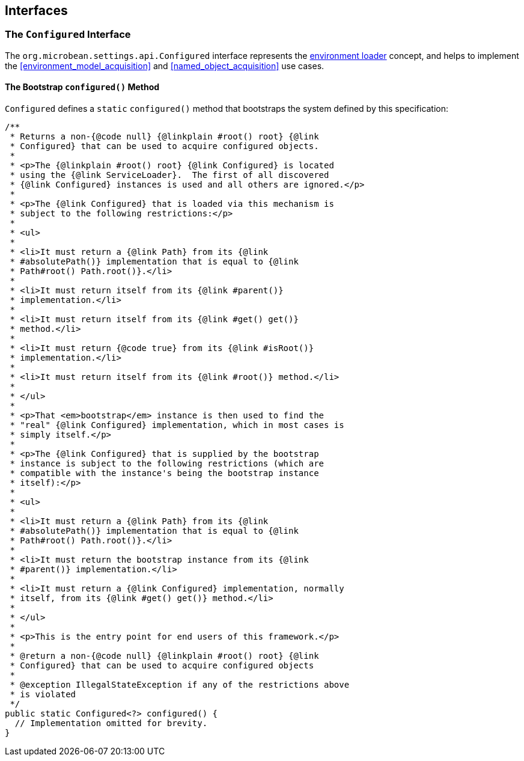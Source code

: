 [#interfaces]
== Interfaces

=== The `Configured` Interface

The `org.microbean.settings.api.Configured` interface represents the
<<environment_loader,environment loader>> concept, and helps to
implement the <<environment_model_acquisition>> and
<<named_object_acquisition>> use cases.

==== The Bootstrap `configured()` Method

`Configured` defines a `static` `configured()` method that bootstraps the
system defined by this specification:

[source,java]
----
/**
 * Returns a non-{@code null} {@linkplain #root() root} {@link
 * Configured} that can be used to acquire configured objects.
 *
 * <p>The {@linkplain #root() root} {@link Configured} is located
 * using the {@link ServiceLoader}.  The first of all discovered
 * {@link Configured} instances is used and all others are ignored.</p>
 *
 * <p>The {@link Configured} that is loaded via this mechanism is
 * subject to the following restrictions:</p>
 *
 * <ul>
 *
 * <li>It must return a {@link Path} from its {@link
 * #absolutePath()} implementation that is equal to {@link
 * Path#root() Path.root()}.</li>
 *
 * <li>It must return itself from its {@link #parent()}
 * implementation.</li>
 *
 * <li>It must return itself from its {@link #get() get()}
 * method.</li>
 *
 * <li>It must return {@code true} from its {@link #isRoot()}
 * implementation.</li>
 *
 * <li>It must return itself from its {@link #root()} method.</li>
 *
 * </ul>
 *
 * <p>That <em>bootstrap</em> instance is then used to find the
 * "real" {@link Configured} implementation, which in most cases is
 * simply itself.</p>
 *
 * <p>The {@link Configured} that is supplied by the bootstrap
 * instance is subject to the following restrictions (which are
 * compatible with the instance's being the bootstrap instance
 * itself):</p>
 *
 * <ul>
 *
 * <li>It must return a {@link Path} from its {@link
 * #absolutePath()} implementation that is equal to {@link
 * Path#root() Path.root()}.</li>
 *
 * <li>It must return the bootstrap instance from its {@link
 * #parent()} implementation.</li>
 *
 * <li>It must return a {@link Configured} implementation, normally
 * itself, from its {@link #get() get()} method.</li>
 *
 * </ul>
 *
 * <p>This is the entry point for end users of this framework.</p>
 *
 * @return a non-{@code null} {@linkplain #root() root} {@link
 * Configured} that can be used to acquire configured objects
 *
 * @exception IllegalStateException if any of the restrictions above
 * is violated
 */
public static Configured<?> configured() {
  // Implementation omitted for brevity.
}
----
